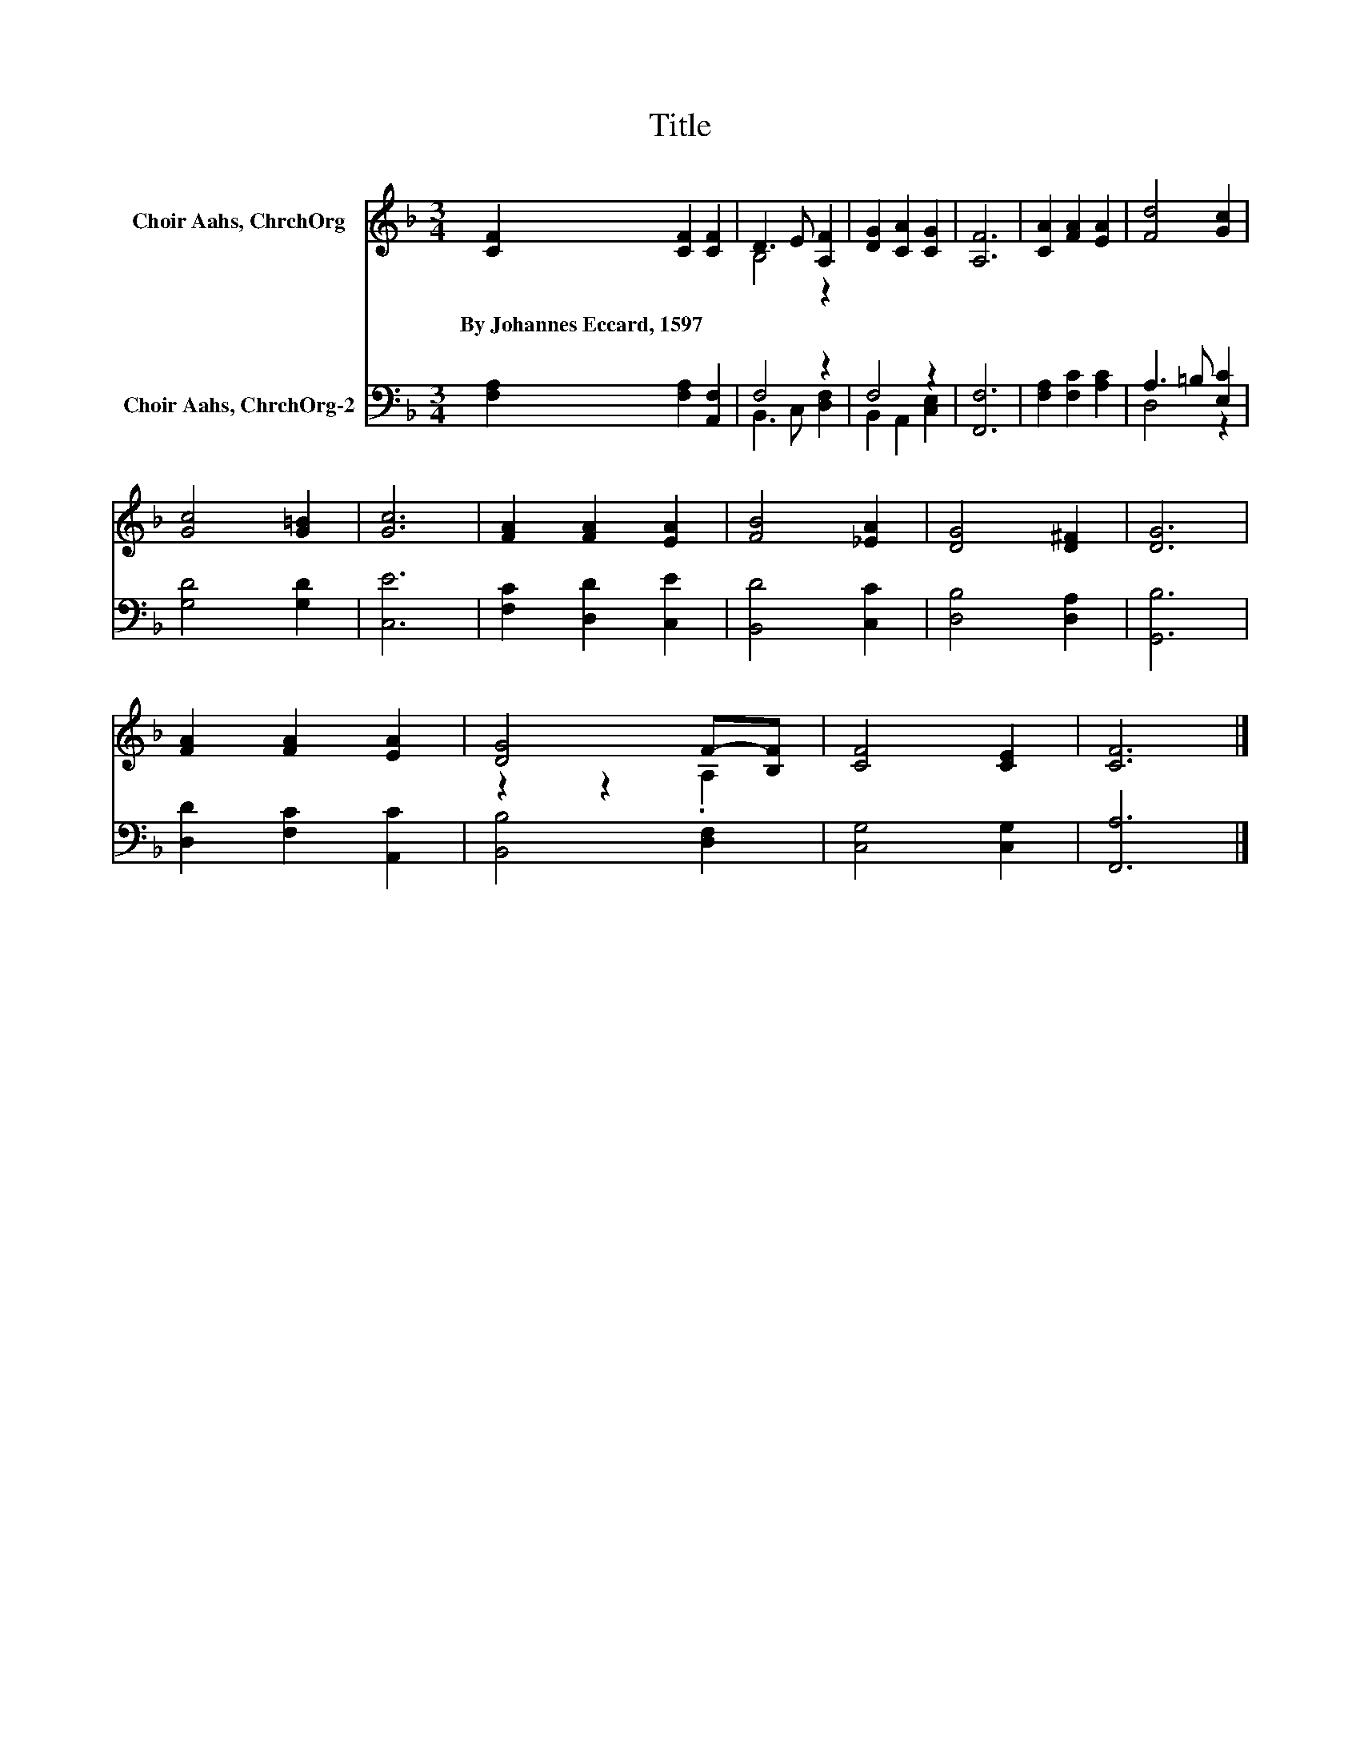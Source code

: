 X:1
T:Title
%%score ( 1 2 ) ( 3 4 )
L:1/8
M:3/4
K:F
V:1 treble nm="Choir Aahs, ChrchOrg"
V:2 treble 
V:3 bass nm="Choir Aahs, ChrchOrg-2"
V:4 bass 
V:1
 [CF]2 [CF]2 [CF]2 | D3 E [A,F]2 | [DG]2 [CA]2 [CG]2 | [A,F]6 | [CA]2 [FA]2 [EA]2 | [Fd]4 [Gc]2 | %6
w: By~Johannes~Eccard,~1597 * *||||||
 [Gc]4 [G=B]2 | [Gc]6 | [FA]2 [FA]2 [EA]2 | [FB]4 [_EA]2 | [DG]4 [D^F]2 | [DG]6 | %12
w: ||||||
 [FA]2 [FA]2 [EA]2 | [DG]4 F-[B,F] | [CF]4 [CE]2 | [CF]6 |] %16
w: ||||
V:2
 x6 | B,4 z2 | x6 | x6 | x6 | x6 | x6 | x6 | x6 | x6 | x6 | x6 | x6 | z2 z2 .A,2 | x6 | x6 |] %16
V:3
 [F,A,]2 [F,A,]2 [A,,F,]2 | F,4 z2 | F,4 z2 | [F,,F,]6 | [F,A,]2 [F,C]2 [A,C]2 | A,3 =B, [E,C]2 | %6
 [G,D]4 [G,D]2 | [C,E]6 | [F,C]2 [D,D]2 [C,E]2 | [B,,D]4 [C,C]2 | [D,B,]4 [D,A,]2 | [G,,B,]6 | %12
 [D,D]2 [F,C]2 [A,,C]2 | [B,,B,]4 [D,F,]2 | [C,G,]4 [C,G,]2 | [F,,A,]6 |] %16
V:4
 x6 | B,,3 C, [D,F,]2 | B,,2 A,,2 [C,E,]2 | x6 | x6 | D,4 z2 | x6 | x6 | x6 | x6 | x6 | x6 | x6 | %13
 x6 | x6 | x6 |] %16


